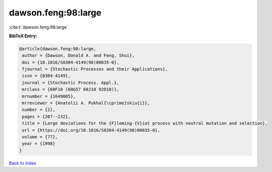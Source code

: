 dawson.feng:98:large
====================

:cite:t:`dawson.feng:98:large`

**BibTeX Entry:**

.. code-block:: bibtex

   @article{dawson.feng:98:large,
    author = {Dawson, Donald A. and Feng, Shui},
    doi = {10.1016/S0304-4149(98)00035-0},
    fjournal = {Stochastic Processes and their Applications},
    issn = {0304-4149},
    journal = {Stochastic Process. Appl.},
    mrclass = {60F10 (60G57 60J10 92D10)},
    mrnumber = {1649005},
    mrreviewer = {Anatolii A. Pukhal{\cprime}skiu{i}},
    number = {2},
    pages = {207--232},
    title = {Large deviations for the {F}leming-{V}iot process with neutral mutation and selection},
    url = {https://doi.org/10.1016/S0304-4149(98)00035-0},
    volume = {77},
    year = {1998}
   }

`Back to index <../By-Cite-Keys.rst>`_
